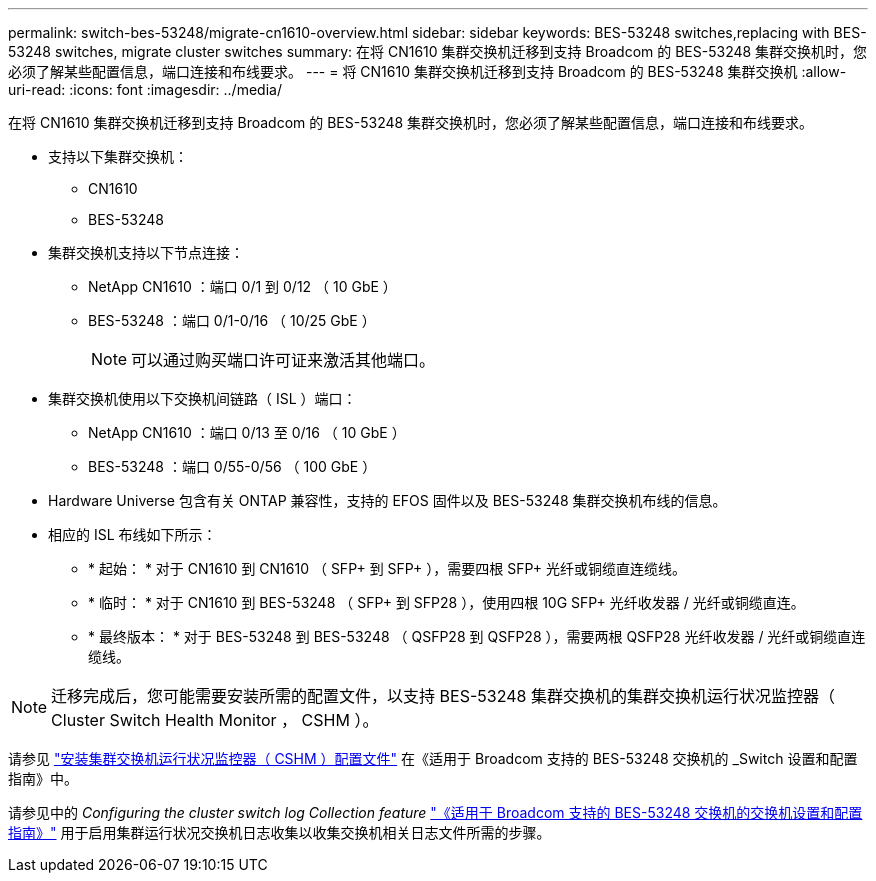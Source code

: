 ---
permalink: switch-bes-53248/migrate-cn1610-overview.html 
sidebar: sidebar 
keywords: BES-53248 switches,replacing with BES-53248 switches, migrate cluster switches 
summary: 在将 CN1610 集群交换机迁移到支持 Broadcom 的 BES-53248 集群交换机时，您必须了解某些配置信息，端口连接和布线要求。 
---
= 将 CN1610 集群交换机迁移到支持 Broadcom 的 BES-53248 集群交换机
:allow-uri-read: 
:icons: font
:imagesdir: ../media/


[role="lead"]
在将 CN1610 集群交换机迁移到支持 Broadcom 的 BES-53248 集群交换机时，您必须了解某些配置信息，端口连接和布线要求。

* 支持以下集群交换机：
+
** CN1610
** BES-53248


* 集群交换机支持以下节点连接：
+
** NetApp CN1610 ：端口 0/1 到 0/12 （ 10 GbE ）
** BES-53248 ：端口 0/1-0/16 （ 10/25 GbE ）
+

NOTE: 可以通过购买端口许可证来激活其他端口。



* 集群交换机使用以下交换机间链路（ ISL ）端口：
+
** NetApp CN1610 ：端口 0/13 至 0/16 （ 10 GbE ）
** BES-53248 ：端口 0/55-0/56 （ 100 GbE ）


* Hardware Universe 包含有关 ONTAP 兼容性，支持的 EFOS 固件以及 BES-53248 集群交换机布线的信息。
* 相应的 ISL 布线如下所示：
+
** * 起始： * 对于 CN1610 到 CN1610 （ SFP+ 到 SFP+ ），需要四根 SFP+ 光纤或铜缆直连缆线。
** * 临时： * 对于 CN1610 到 BES-53248 （ SFP+ 到 SFP28 ），使用四根 10G SFP+ 光纤收发器 / 光纤或铜缆直连。
** * 最终版本： * 对于 BES-53248 到 BES-53248 （ QSFP28 到 QSFP28 ），需要两根 QSFP28 光纤收发器 / 光纤或铜缆直连缆线。





NOTE: 迁移完成后，您可能需要安装所需的配置文件，以支持 BES-53248 集群交换机的集群交换机运行状况监控器（ Cluster Switch Health Monitor ， CSHM ）。

请参见 http://docs.netapp.com/platstor/topic/com.netapp.doc.hw-sw-ix8-setup/GUID-211616A4-C962-464A-A70E-5E057D7B13E1.html["安装集群交换机运行状况监控器（ CSHM ）配置文件"] 在《适用于 Broadcom 支持的 BES-53248 交换机的 _Switch 设置和配置指南》中。

请参见中的 _Configuring the cluster switch log Collection feature_ http://docs.netapp.com/platstor/topic/com.netapp.doc.hw-sw-ix8-setup/home.html["《适用于 Broadcom 支持的 BES-53248 交换机的交换机设置和配置指南》"] 用于启用集群运行状况交换机日志收集以收集交换机相关日志文件所需的步骤。
